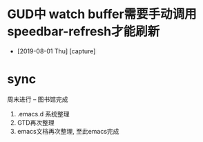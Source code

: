 #+STARTUP: overview
* GUD中 watch buffer需要手动调用speedbar-refresh才能刷新
  - [2019-08-01 Thu] [capture]
* sync
  周末进行  --   图书馆完成
  1. .emacs.d 系统整理
  2. GTD再次整理
  3. emacs文档再次整理,  至此emacs完成













